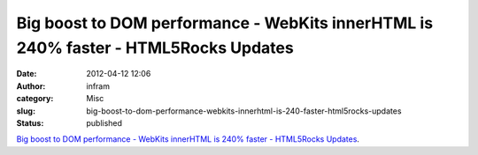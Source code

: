 Big boost to DOM performance - WebKits innerHTML is 240% faster - HTML5Rocks Updates
####################################################################################
:date: 2012-04-12 12:06
:author: infram
:category: Misc
:slug: big-boost-to-dom-performance-webkits-innerhtml-is-240-faster-html5rocks-updates
:status: published

`Big boost to DOM performance - WebKits innerHTML is 240% faster -
HTML5Rocks
Updates <http://updates.html5rocks.com/2012/04/Big-boost-to-DOM-performance---WebKit-s-innerHTML-is-240-faster>`__.
